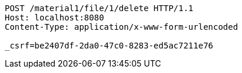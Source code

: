 [source,http,options="nowrap"]
----
POST /material1/file/1/delete HTTP/1.1
Host: localhost:8080
Content-Type: application/x-www-form-urlencoded

_csrf=be2407df-2da0-47c0-8283-ed5ac7211e76
----